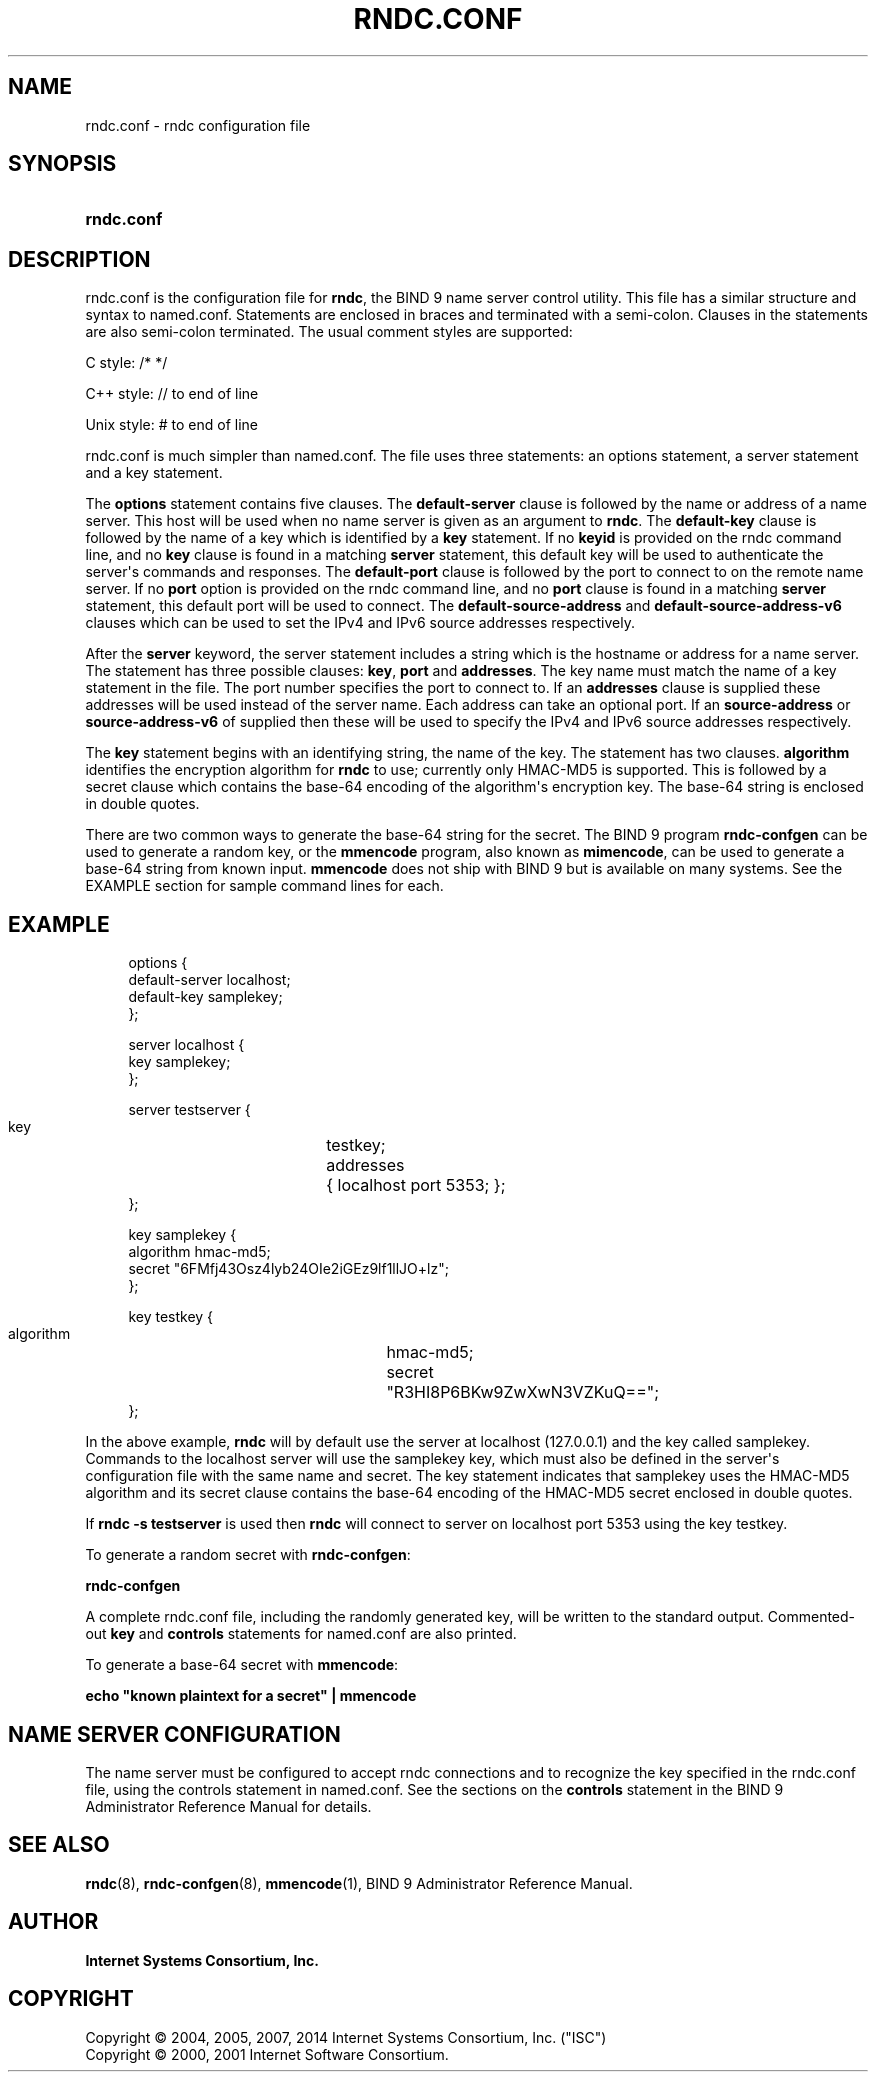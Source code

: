 .\" Copyright (C) 2004, 2005, 2007, 2014 Internet Systems Consortium, Inc. ("ISC")
.\" Copyright (C) 2000, 2001 Internet Software Consortium.
.\" 
.\" Permission to use, copy, modify, and/or distribute this software for any
.\" purpose with or without fee is hereby granted, provided that the above
.\" copyright notice and this permission notice appear in all copies.
.\" 
.\" THE SOFTWARE IS PROVIDED "AS IS" AND ISC DISCLAIMS ALL WARRANTIES WITH
.\" REGARD TO THIS SOFTWARE INCLUDING ALL IMPLIED WARRANTIES OF MERCHANTABILITY
.\" AND FITNESS. IN NO EVENT SHALL ISC BE LIABLE FOR ANY SPECIAL, DIRECT,
.\" INDIRECT, OR CONSEQUENTIAL DAMAGES OR ANY DAMAGES WHATSOEVER RESULTING FROM
.\" LOSS OF USE, DATA OR PROFITS, WHETHER IN AN ACTION OF CONTRACT, NEGLIGENCE
.\" OR OTHER TORTIOUS ACTION, ARISING OUT OF OR IN CONNECTION WITH THE USE OR
.\" PERFORMANCE OF THIS SOFTWARE.
.\"
.hy 0
.ad l
'\" t
.\"     Title: rndc.conf
.\"    Author: 
.\" Generator: DocBook XSL Stylesheets v1.78.1 <http://docbook.sf.net/>
.\"      Date: 2007-06-18
.\"    Manual: BIND9
.\"    Source: ISC
.\"  Language: English
.\"
.TH "RNDC\&.CONF" "5" "2007\-06\-18" "ISC" "BIND9"
.\" -----------------------------------------------------------------
.\" * Define some portability stuff
.\" -----------------------------------------------------------------
.\" ~~~~~~~~~~~~~~~~~~~~~~~~~~~~~~~~~~~~~~~~~~~~~~~~~~~~~~~~~~~~~~~~~
.\" http://bugs.debian.org/507673
.\" http://lists.gnu.org/archive/html/groff/2009-02/msg00013.html
.\" ~~~~~~~~~~~~~~~~~~~~~~~~~~~~~~~~~~~~~~~~~~~~~~~~~~~~~~~~~~~~~~~~~
.ie \n(.g .ds Aq \(aq
.el       .ds Aq '
.\" -----------------------------------------------------------------
.\" * set default formatting
.\" -----------------------------------------------------------------
.\" disable hyphenation
.nh
.\" disable justification (adjust text to left margin only)
.ad l
.\" -----------------------------------------------------------------
.\" * MAIN CONTENT STARTS HERE *
.\" -----------------------------------------------------------------
.SH "NAME"
rndc.conf \- rndc configuration file
.SH "SYNOPSIS"
.HP 10
\fBrndc\&.conf\fR
.SH "DESCRIPTION"
.PP
rndc\&.conf
is the configuration file for
\fBrndc\fR, the BIND 9 name server control utility\&. This file has a similar structure and syntax to
named\&.conf\&. Statements are enclosed in braces and terminated with a semi\-colon\&. Clauses in the statements are also semi\-colon terminated\&. The usual comment styles are supported:
.PP
C style: /* */
.PP
C++ style: // to end of line
.PP
Unix style: # to end of line
.PP
rndc\&.conf
is much simpler than
named\&.conf\&. The file uses three statements: an options statement, a server statement and a key statement\&.
.PP
The
\fBoptions\fR
statement contains five clauses\&. The
\fBdefault\-server\fR
clause is followed by the name or address of a name server\&. This host will be used when no name server is given as an argument to
\fBrndc\fR\&. The
\fBdefault\-key\fR
clause is followed by the name of a key which is identified by a
\fBkey\fR
statement\&. If no
\fBkeyid\fR
is provided on the rndc command line, and no
\fBkey\fR
clause is found in a matching
\fBserver\fR
statement, this default key will be used to authenticate the server\*(Aqs commands and responses\&. The
\fBdefault\-port\fR
clause is followed by the port to connect to on the remote name server\&. If no
\fBport\fR
option is provided on the rndc command line, and no
\fBport\fR
clause is found in a matching
\fBserver\fR
statement, this default port will be used to connect\&. The
\fBdefault\-source\-address\fR
and
\fBdefault\-source\-address\-v6\fR
clauses which can be used to set the IPv4 and IPv6 source addresses respectively\&.
.PP
After the
\fBserver\fR
keyword, the server statement includes a string which is the hostname or address for a name server\&. The statement has three possible clauses:
\fBkey\fR,
\fBport\fR
and
\fBaddresses\fR\&. The key name must match the name of a key statement in the file\&. The port number specifies the port to connect to\&. If an
\fBaddresses\fR
clause is supplied these addresses will be used instead of the server name\&. Each address can take an optional port\&. If an
\fBsource\-address\fR
or
\fBsource\-address\-v6\fR
of supplied then these will be used to specify the IPv4 and IPv6 source addresses respectively\&.
.PP
The
\fBkey\fR
statement begins with an identifying string, the name of the key\&. The statement has two clauses\&.
\fBalgorithm\fR
identifies the encryption algorithm for
\fBrndc\fR
to use; currently only HMAC\-MD5 is supported\&. This is followed by a secret clause which contains the base\-64 encoding of the algorithm\*(Aqs encryption key\&. The base\-64 string is enclosed in double quotes\&.
.PP
There are two common ways to generate the base\-64 string for the secret\&. The BIND 9 program
\fBrndc\-confgen\fR
can be used to generate a random key, or the
\fBmmencode\fR
program, also known as
\fBmimencode\fR, can be used to generate a base\-64 string from known input\&.
\fBmmencode\fR
does not ship with BIND 9 but is available on many systems\&. See the EXAMPLE section for sample command lines for each\&.
.SH "EXAMPLE"
.PP
.if n \{\
.RS 4
.\}
.nf
      options {
        default\-server  localhost;
        default\-key     samplekey;
      };
.fi
.if n \{\
.RE
.\}
.PP
.if n \{\
.RS 4
.\}
.nf
      server localhost {
        key             samplekey;
      };
.fi
.if n \{\
.RE
.\}
.PP
.if n \{\
.RS 4
.\}
.nf
      server testserver {
        key		testkey;
        addresses	{ localhost port 5353; };
      };
.fi
.if n \{\
.RE
.\}
.PP
.if n \{\
.RS 4
.\}
.nf
      key samplekey {
        algorithm       hmac\-md5;
        secret          "6FMfj43Osz4lyb24OIe2iGEz9lf1llJO+lz";
      };
.fi
.if n \{\
.RE
.\}
.PP
.if n \{\
.RS 4
.\}
.nf
      key testkey {
        algorithm	hmac\-md5;
        secret		"R3HI8P6BKw9ZwXwN3VZKuQ==";
      };
.fi
.if n \{\
.RE
.\}
.PP
In the above example,
\fBrndc\fR
will by default use the server at localhost (127\&.0\&.0\&.1) and the key called samplekey\&. Commands to the localhost server will use the samplekey key, which must also be defined in the server\*(Aqs configuration file with the same name and secret\&. The key statement indicates that samplekey uses the HMAC\-MD5 algorithm and its secret clause contains the base\-64 encoding of the HMAC\-MD5 secret enclosed in double quotes\&.
.PP
If
\fBrndc \-s testserver\fR
is used then
\fBrndc\fR
will connect to server on localhost port 5353 using the key testkey\&.
.PP
To generate a random secret with
\fBrndc\-confgen\fR:
.PP
\fBrndc\-confgen\fR
.PP
A complete
rndc\&.conf
file, including the randomly generated key, will be written to the standard output\&. Commented\-out
\fBkey\fR
and
\fBcontrols\fR
statements for
named\&.conf
are also printed\&.
.PP
To generate a base\-64 secret with
\fBmmencode\fR:
.PP
\fBecho "known plaintext for a secret" | mmencode\fR
.SH "NAME SERVER CONFIGURATION"
.PP
The name server must be configured to accept rndc connections and to recognize the key specified in the
rndc\&.conf
file, using the controls statement in
named\&.conf\&. See the sections on the
\fBcontrols\fR
statement in the BIND 9 Administrator Reference Manual for details\&.
.SH "SEE ALSO"
.PP
\fBrndc\fR(8),
\fBrndc-confgen\fR(8),
\fBmmencode\fR(1),
BIND 9 Administrator Reference Manual\&.
.SH "AUTHOR"
.PP
\fBInternet Systems Consortium, Inc\&.\fR
.SH "COPYRIGHT"
.br
Copyright \(co 2004, 2005, 2007, 2014 Internet Systems Consortium, Inc. ("ISC")
.br
Copyright \(co 2000, 2001 Internet Software Consortium.
.br

